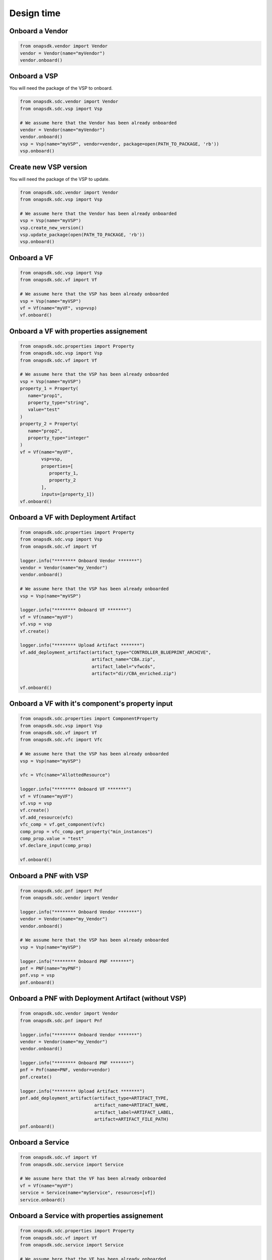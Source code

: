 Design time
###########

Onboard a Vendor
----------------

.. code:: Python

   from onapsdk.vendor import Vendor
   vendor = Vendor(name="myVendor")
   vendor.onboard()

Onboard a VSP
-------------

You will need the package of the VSP to onboard.

.. code:: Python

   from onapsdk.sdc.vendor import Vendor
   from onapsdk.sdc.vsp import Vsp

   # We assume here that the Vendor has been already onboarded
   vendor = Vendor(name="myVendor")
   vendor.onboard()
   vsp = Vsp(name="myVSP", vendor=vendor, package=open(PATH_TO_PACKAGE, 'rb'))
   vsp.onboard()

Create new VSP version
----------------------

You will need the package of the VSP to update.

.. code:: Python

   from onapsdk.sdc.vendor import Vendor
   from onapsdk.sdc.vsp import Vsp

   # We assume here that the Vendor has been already onboarded
   vsp = Vsp(name="myVSP")
   vsp.create_new_version()
   vsp.update_package(open(PATH_TO_PACKAGE, 'rb'))
   vsp.onboard()

Onboard a VF
------------

.. code:: Python

   from onapsdk.sdc.vsp import Vsp
   from onapsdk.sdc.vf import Vf

   # We assume here that the VSP has been already onboarded
   vsp = Vsp(name="myVSP")
   vf = Vf(name="myVF", vsp=vsp)
   vf.onboard()

Onboard a VF with properties assignement
----------------------------------------

.. code:: Python

   from onapsdk.sdc.properties import Property
   from onapsdk.sdc.vsp import Vsp
   from onapsdk.sdc.vf import Vf

   # We assume here that the VSP has been already onboarded
   vsp = Vsp(name="myVSP")
   property_1 = Property(
      name="prop1",
      property_type="string",
      value="test"
   )
   property_2 = Property(
      name="prop2",
      property_type="integer"
   )
   vf = Vf(name="myVF",
           vsp=vsp,
           properties=[
              property_1,
              property_2
           ],
           inputs=[property_1])
   vf.onboard()

Onboard a VF with Deployment Artifact
-------------------------------------

.. code:: Python

   from onapsdk.sdc.properties import Property
   from onapsdk.sdc.vsp import Vsp
   from onapsdk.sdc.vf import Vf

   logger.info("******** Onboard Vendor *******")
   vendor = Vendor(name="my_Vendor")
   vendor.onboard()

   # We assume here that the VSP has been already onboarded
   vsp = Vsp(name="myVSP")

   logger.info("******** Onboard VF *******")
   vf = Vf(name="myVF")
   vf.vsp = vsp
   vf.create()

   logger.info("******** Upload Artifact *******")
   vf.add_deployment_artifact(artifact_type="CONTROLLER_BLUEPRINT_ARCHIVE",
                              artifact_name="CBA.zip",
                              artifact_label="vfwcds",
                              artifact="dir/CBA_enriched.zip")

   vf.onboard()

Onboard a VF with it's component's property input
-------------------------------------------------

.. code:: Python

   from onapsdk.sdc.properties import ComponentProperty
   from onapsdk.sdc.vsp import Vsp
   from onapsdk.sdc.vf import Vf
   from onapsdk.sdc.vfc import Vfc

   # We assume here that the VSP has been already onboarded
   vsp = Vsp(name="myVSP")

   vfc = Vfc(name="AllottedResource")

   logger.info("******** Onboard VF *******")
   vf = Vf(name="myVF")
   vf.vsp = vsp
   vf.create()
   vf.add_resource(vfc)
   vfc_comp = vf.get_component(vfc)
   comp_prop = vfc_comp.get_property("min_instances")
   comp_prop.value = "test"
   vf.declare_input(comp_prop)

   vf.onboard()

Onboard a PNF with VSP
----------------------
.. code:: Python

   from onapsdk.sdc.pnf import Pnf
   from onapsdk.sdc.vendor import Vendor

   logger.info("******** Onboard Vendor *******")
   vendor = Vendor(name="my_Vendor")
   vendor.onboard()

   # We assume here that the VSP has been already onboarded
   vsp = Vsp(name="myVSP")

   logger.info("******** Onboard PNF *******")
   pnf = PNF(name="myPNF")
   pnf.vsp = vsp
   pnf.onboard()

Onboard a PNF with Deployment Artifact (without VSP)
----------------------------------------------------
.. code:: Python

   from onapsdk.sdc.vendor import Vendor
   from onapsdk.sdc.pnf import Pnf

   logger.info("******** Onboard Vendor *******")
   vendor = Vendor(name="my_Vendor")
   vendor.onboard()

   logger.info("******** Onboard PNF *******")
   pnf = Pnf(name=PNF, vendor=vendor)
   pnf.create()

   logger.info("******** Upload Artifact *******")
   pnf.add_deployment_artifact(artifact_type=ARTIFACT_TYPE,
                               artifact_name=ARTIFACT_NAME,
                               artifact_label=ARTIFACT_LABEL,
                               artifact=ARTIFACT_FILE_PATH)
   pnf.onboard()

Onboard a Service
-----------------

.. code:: Python

   from onapsdk.sdc.vf import Vf
   from onapsdk.sdc.service import Service

   # We assume here that the VF has been already onboarded
   vf = Vf(name="myVF")
   service = Service(name="myService", resources=[vf])
   service.onboard()

Onboard a Service with properties assignement
---------------------------------------------

.. code:: Python

   from onapsdk.sdc.properties import Property
   from onapsdk.sdc.vf import Vf
   from onapsdk.sdc.service import Service

   # We assume here that the VF has been already onboarded
   vf = Vf(name="myVF")
   property_1 = Property(
      name="prop1",
      property_type="string",
      value="test"
   )
   property_2 = Property(
      name="prop2",
      property_type="integer",
      declare_input=True
   )
   service = Service(name="myService",
                     resources=[vf],
                     properties=[
                        property_1,
                        property_2
                     ],
                     inputs=[property_1])
   service.onboard()

Onboard a Service with Nested inputs
------------------------------------

.. code:: Python

   from onapsdk.sdc.properties import NestedInput
   from onapsdk.sdc.vf import Vf
   from onapsdk.sdc.service import Service

   # We assume here that the VF has been already onboarded
   vf = Vf(name="myVF")
   inp = vf.get_input("input_name_we_want_to_declare_in_service")
   service = Service(name="myService",
                     resources=[vf],
                     inputs=[NestedInput(vf, inp)])
   service.onboard()

Onboard a Service with VL
-------------------------

.. code:: Python

   from onapsdk.sdc.vl import VL
   from onapsdk.sdc.service import Service

   # No VF needed, but you need to be sure that Vl with given
   # name exists in SDC
   vl = Vl(name="Generic NeutronNet")
   service = Service(name="myServiceWithVl", resources=[vl])
   service.onboard()

Onboard a Service with custom category
--------------------------------------

.. code:: Python

   from onapsdk.sdc.category_management import ServiceCategory
   from onapsdk.sdc.vf import Vf
   from onapsdk.sdc.service import Service

   # Let's create a custom category
   CATEGORY_NAME = "Python ONAP SDK category"
   ServiceCategory.create(name=CATEGORY_NAME)

   # We assume here that the VF has been already onboarded
   # Create a service with category we created few lines above
   vf = Vf(name="myVF")
   service = Service(name="myService", resources=[vf], category=CATEGORY_NAME)
   service.onboard()

Onboard an Artifact for an embedded VF
--------------------------------------

All SDC artifact types are supported

.. code:: Python

   from onapsdk.service import Service

   # We assume here that the Service has been already onboarded
   # with a Vnf
   service = Service(name="myService")
   # We load artifact data
   data = open("{}/myArtifact.yaml".format(os.path.dirname(os.path.abspath(__file__))), 'rb').read()
   # We add the artifact to the service Vnf
   #
   svc.add_artifact_to_vf(vnf_name="myVnf",
                          artifact_type="DCAE_INVENTORY_BLUEPRINT",
                          artifact_name="myArtifact.yaml",
                          artifact=data)

Onboard a Service with Deployment Artifact
------------------------------------------

.. code:: Python

   from onapsdk.sdc.service import Service

   svc = Service(name="myService")

   logger.info("******** Upload Artifact *******")
   svc.add_deployment_artifact(artifact_type="OTHER",
                              artifact_name="eMBB.zip",
                              artifact_label="embbcn",
                              artifact="dir/eMBB.zip")

   svc.onboard()

Onboard a Service with a CBA blueprint for Macro Instantiation
--------------------------------------------------------------

.. code:: Python

   from onapsdk.sdc.service import Service, ServiceInstantiationType

   # Set CBA variables and artifact level
   # Must match to values in the CBA TOSCA.meta file
   SDNC_TEMPLATE_NAME = "vFW-CDS"
   SDNC_TEMPLATE_VERSION = "1.0.0"
   SDNC_ARTIFACT_NAME = "vnf"

   svc = Service(name="myService",
                 instantiation_type=ServiceInstantiationType.MACRO)

   svc.create()

   logger.info("*** add a VF, which includes a CBA blueprint ***")
   svc.add_resource(vf)

   logger.info("******** Set SDNC properties for VF ********")
   component = svc.get_component(vf)
   prop = component.get_property("sdnc_model_version")
   prop.value = SDNC_TEMPLATE_NAME
   prop = component.get_property("sdnc_artifact_name")
   prop.value = SDNC_ARTIFACT_NAME
   prop = component.get_property("sdnc_model_name")
   prop.value = SDNC_TEMPLATE_NAME
   prop = component.get_property("controller_actor")
   prop.value = "CDS"
   prop = component.get_property("skip_post_instantiation_configuration")
   prop.value = False

   logger.info("******** Onboard Service *******")
   svc.checkin()
   svc.onboard()
